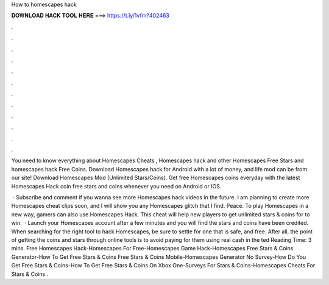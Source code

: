 How to homescapes hack



𝐃𝐎𝐖𝐍𝐋𝐎𝐀𝐃 𝐇𝐀𝐂𝐊 𝐓𝐎𝐎𝐋 𝐇𝐄𝐑𝐄 ===> https://t.ly/1vfm?402463



.



.



.



.



.



.



.



.



.



.



.



.

You need to know everything about Homescapes Cheats , Homescapes hack and other Homescapes Free Stars and homescapes hack Free Coins. Download Homescapes hack for Android with a lot of money, and life mod can be from our site! Download Homescapes Mod (Unlimited Stars/Coins). Get free Homescapes coins everyday with the latest Homescapes Hack coin  free stars and coins whenever you need on Android or IOS.

 · Subscribe and comment if you wanna see more Homescapes hack videos in the future. I am planning to create more Homescapes cheat clips soon, and I will show you any Homescapes glitch that I find. Peace. To play Homescapes in a new way, gamers can also use Homescapes Hack. This cheat will help new players to get unlimited stars & coins for to win.  · Launch your Homescapes account after a few minutes and you will find the stars and coins have been credited. When searching for the right tool to hack Homescapes, be sure to settle for one that is safe, and free. After all, the point of getting the coins and stars through online tools is to avoid paying for them using real cash in the ted Reading Time: 3 mins. Free Homescapes Hack-Homescapes For Free-Homescapes Game Hack-Homescapes Free Stars & Coins Generator-How To Get Free Stars & Coins Free Stars & Coins Mobile-Homescapes Generator No Survey-How Do You Get Free Stars & Coins-How To Get Free Stars & Coins On Xbox One-Surveys For Stars & Coins-Homescapes Cheats For Stars & Coins .
